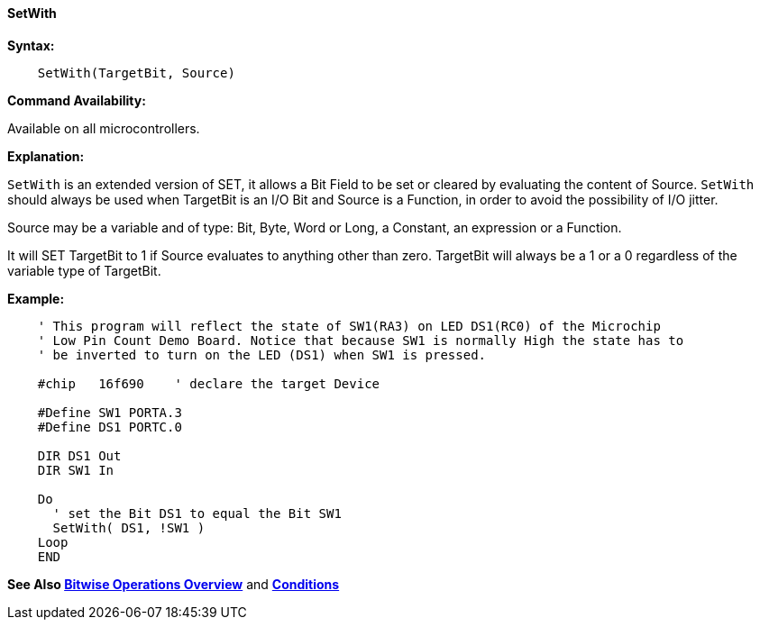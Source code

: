 ==== SetWith

*Syntax:*
[subs="quotes"]


----
    SetWith(TargetBit, Source)
----

*Command Availability:*

Available on all microcontrollers.

*Explanation:*

`SetWith` is an extended version of SET, it allows a Bit Field to be set or cleared by evaluating the content of Source. `SetWith` should always be used when TargetBit is an I/O Bit and Source is a Function, in order to avoid the possibility of I/O jitter.

Source may be a variable and of  type: Bit, Byte, Word or Long, a Constant, an expression or a Function.

It will SET  TargetBit  to 1 if Source evaluates to anything other than zero. TargetBit  will always be a 1 or a 0 regardless of the variable type of TargetBit.

*Example:*

----
    ' This program will reflect the state of SW1(RA3) on LED DS1(RC0) of the Microchip
    ' Low Pin Count Demo Board. Notice that because SW1 is normally High the state has to
    ' be inverted to turn on the LED (DS1) when SW1 is pressed.

    #chip   16f690    ' declare the target Device

    #Define SW1 PORTA.3
    #Define DS1 PORTC.0

    DIR DS1 Out
    DIR SW1 In

    Do
      ' set the Bit DS1 to equal the Bit SW1
      SetWith( DS1, !SW1 )
    Loop
    END
----

*See Also <<_bitwise_operations_overview, Bitwise Operations Overview>>* and *<<_conditions, Conditions>>*
